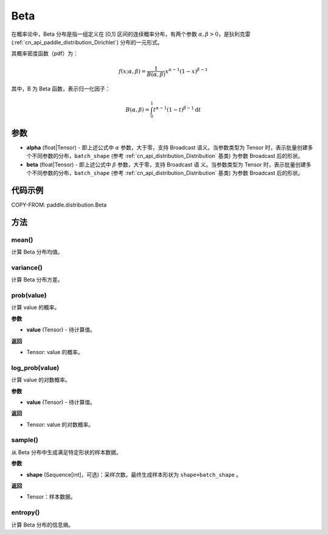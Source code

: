 .. _cn_api_paddle_distribution_Beta:

Beta
-------------------------------

.. py:class:: paddle.distribution.Beta(alpha, beta)


在概率论中，Beta 分布是指一组定义在 [0,1] 区间的连续概率分布，有两个参数
:math:`\alpha,\beta>0`，是狄利克雷(:ref:`cn_api_paddle_distribution_Dirichlet`)
分布的一元形式。

其概率密度函数（pdf）为：

.. math::

    f(x; \alpha, \beta) = \frac{1}{B(\alpha, \beta)}x^{\alpha-1}(1-x)^{\beta-1}

其中，B 为 Beta 函数，表示归一化因子：

.. math::

  B(\alpha, \beta) = \int_{0}^{1} t^{\alpha - 1} (1-t)^{\beta - 1}\mathrm{d}t

参数
:::::::::

- **alpha** (float|Tensor) - 即上述公式中 :math:`\alpha` 参数，大于零，支持 Broadcast
  语义。当参数类型为 Tensor 时，表示批量创建多个不同参数的分布，``batch_shape`` (参考 :ref:`cn_api_distribution_Distribution` 基类) 为参数
  Broadcast 后的形状。
- **beta** (float|Tensor) - 即上述公式中 :math:`\beta` 参数，大于零，支持 Broadcast 语
  义。当参数类型为 Tensor 时，表示批量创建多个不同参数的分布，``batch_shape`` (参考 :ref:`cn_api_distribution_Distribution` 基类) 为参数 Broadcast
  后的形状。

代码示例
:::::::::

COPY-FROM: paddle.distribution.Beta

方法
:::::::::

mean()
'''''''''

计算 Beta 分布均值。


variance()
'''''''''

计算 Beta 分布方差。


prob(value)
'''''''''

计算 value 的概率。

**参数**

- **value** (Tensor) - 待计算值。

**返回**

- Tensor: value 的概率。


log_prob(value)
'''''''''

计算 value 的对数概率。

**参数**

- **value** (Tensor) - 待计算值。

**返回**

- Tensor: value 的对数概率。


sample()
'''''''''

从 Beta 分布中生成满足特定形状的样本数据。

**参数**

- **shape** (Sequence[int]，可选)：采样次数。最终生成样本形状为 ``shape+batch_shape`` 。

**返回**

- Tensor：样本数据。

entropy()
'''''''''

计算 Beta 分布的信息熵。
